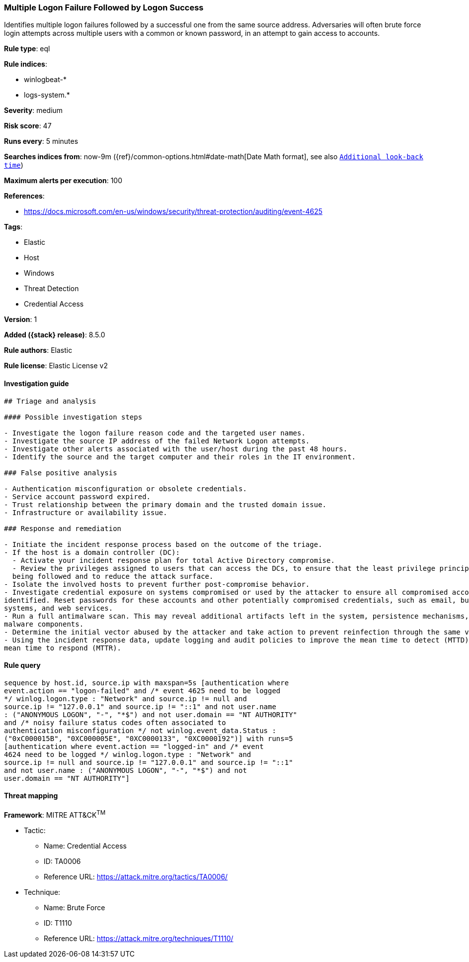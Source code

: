 [[multiple-logon-failure-followed-by-logon-success]]
=== Multiple Logon Failure Followed by Logon Success

Identifies multiple logon failures followed by a successful one from the same source address. Adversaries will often brute force login attempts across multiple users with a common or known password, in an attempt to gain access to accounts.

*Rule type*: eql

*Rule indices*:

* winlogbeat-*
* logs-system.*

*Severity*: medium

*Risk score*: 47

*Runs every*: 5 minutes

*Searches indices from*: now-9m ({ref}/common-options.html#date-math[Date Math format], see also <<rule-schedule, `Additional look-back time`>>)

*Maximum alerts per execution*: 100

*References*:

* https://docs.microsoft.com/en-us/windows/security/threat-protection/auditing/event-4625

*Tags*:

* Elastic
* Host
* Windows
* Threat Detection
* Credential Access

*Version*: 1

*Added ({stack} release)*: 8.5.0

*Rule authors*: Elastic

*Rule license*: Elastic License v2

==== Investigation guide


[source,markdown]
----------------------------------
## Triage and analysis

#### Possible investigation steps

- Investigate the logon failure reason code and the targeted user names.
- Investigate the source IP address of the failed Network Logon attempts.
- Investigate other alerts associated with the user/host during the past 48 hours.
- Identify the source and the target computer and their roles in the IT environment.

### False positive analysis

- Authentication misconfiguration or obsolete credentials.
- Service account password expired.
- Trust relationship between the primary domain and the trusted domain issue.
- Infrastructure or availability issue.

### Response and remediation

- Initiate the incident response process based on the outcome of the triage.
- If the host is a domain controller (DC):
  - Activate your incident response plan for total Active Directory compromise.
  - Review the privileges assigned to users that can access the DCs, to ensure that the least privilege principle is
  being followed and to reduce the attack surface.
- Isolate the involved hosts to prevent further post-compromise behavior.
- Investigate credential exposure on systems compromised or used by the attacker to ensure all compromised accounts are
identified. Reset passwords for these accounts and other potentially compromised credentials, such as email, business
systems, and web services.
- Run a full antimalware scan. This may reveal additional artifacts left in the system, persistence mechanisms, and
malware components.
- Determine the initial vector abused by the attacker and take action to prevent reinfection through the same vector.
- Using the incident response data, update logging and audit policies to improve the mean time to detect (MTTD) and the
mean time to respond (MTTR).
----------------------------------


==== Rule query


[source,js]
----------------------------------
sequence by host.id, source.ip with maxspan=5s [authentication where
event.action == "logon-failed" and /* event 4625 need to be logged
*/ winlog.logon.type : "Network" and source.ip != null and
source.ip != "127.0.0.1" and source.ip != "::1" and not user.name
: ("ANONYMOUS LOGON", "-", "*$") and not user.domain == "NT AUTHORITY"
and /* noisy failure status codes often associated to
authentication misconfiguration */ not winlog.event_data.Status :
("0xC000015B", "0XC000005E", "0XC0000133", "0XC0000192")] with runs=5
[authentication where event.action == "logged-in" and /* event
4624 need to be logged */ winlog.logon.type : "Network" and
source.ip != null and source.ip != "127.0.0.1" and source.ip != "::1"
and not user.name : ("ANONYMOUS LOGON", "-", "*$") and not
user.domain == "NT AUTHORITY"]
----------------------------------

==== Threat mapping

*Framework*: MITRE ATT&CK^TM^

* Tactic:
** Name: Credential Access
** ID: TA0006
** Reference URL: https://attack.mitre.org/tactics/TA0006/
* Technique:
** Name: Brute Force
** ID: T1110
** Reference URL: https://attack.mitre.org/techniques/T1110/
